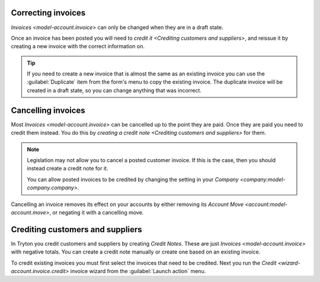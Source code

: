 .. _Correcting invoices:

Correcting invoices
===================

`Invoices <model-account.invoice>` can only be changed when they are in a
draft state.

Once an invoice has been posted you will need to
`credit it <Crediting customers and suppliers>`, and reissue it by creating
a new invoice with the correct information on.

.. tip::

   If you need to create a new invoice that is almost the same as an existing
   invoice you can use the :guilabel:`Duplicate` item from the form's menu to
   copy the existing invoice.
   The duplicate invoice will be created in a draft state, so you can change
   anything that was incorrect.

.. _Cancelling invoices:

Cancelling invoices
===================

Most `Invoices <model-account.invoice>` can be cancelled up to the point they
are paid.
Once they are paid you need to credit them instead.
You do this by `creating a credit note <Crediting customers and suppliers>`
for them.

.. note::

   Legislation may not allow you to cancel a posted customer invoice.
   If this is the case, then you should instead create a credit note for it.

   You can allow posted invoices to be credited by changing the setting in your
   `Company <company:model-company.company>`.

Cancelling an invoice removes its effect on your accounts by either removing
its `Account Move <account:model-account.move>`, or negating it with a
cancelling move.

.. _Crediting customers and suppliers:

Crediting customers and suppliers
=================================

In Tryton you credit customers and suppliers by creating *Credit Notes*.
These are just `Invoices <model-account.invoice>` with negative totals.
You can create a credit note manually or create one based on an existing
invoice.

To credit existing invoices you must first select the invoices that need to
be credited.
Next you run the `Credit <wizard-account.invoice.credit>` invoice wizard from
the :guilabel:`Launch action` menu.

